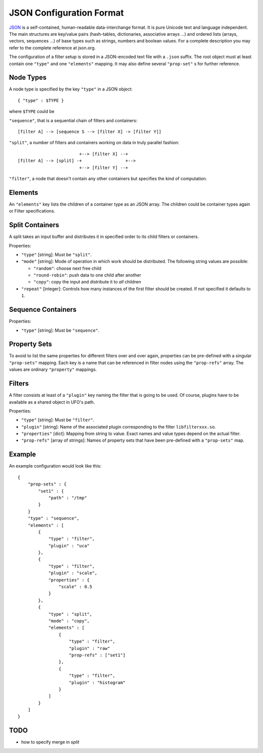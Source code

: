 .. _json-configuration:

=========================
JSON Configuration Format
=========================

JSON_ is a self-contained, human-readable data-interchange format. It is pure
Unicode text and language independent. The main structures are key/value pairs
(hash-tables, dictionaries, associative arrays ...) and ordered lists (arrays,
vectors, sequences ...) of base types such as strings, numbers and boolean
values. For a complete description you may refer to the complete reference at
json.org.

The configuration of a filter setup is stored in a JSON-encoded text file with a
``.json`` suffix. The root object must at least contain one ``"type"`` and one
``"elements"`` mapping. It may also define several ``"prop-set"`` s for further
reference.


Node Types
----------

A node type is specified by the key ``"type"`` in a JSON object::
 
  { "type" : $TYPE }

where ``$TYPE`` could be

``"sequence"``, that is a sequential chain of filters and containers::

    [filter A] --> [sequence S --> [filter X] -> [filter Y]]

``"split"``, a number of filters and containers working on data in truly parallel
fashion::

                          +--> [filter X] --+
  [filter A] --> [split] -+                 +-->
                          +--> [filter Y] --+

``"filter"``, a node that doesn't contain any other containers but specifies the
kind of computation.


Elements
--------

An ``"elements"`` key lists the children of a container type as an JSON array.
The children could be container types again or Filter specifications.


Split Containers
----------------

A split takes an input buffer and distributes it in specified order to its child
filters or containers.

Properties:

- ``"type"`` [string]: Must be ``"split"``.
- ``"mode"`` [string]: Mode of operation in which work should be distributed.
  The following string values are possible:
  
  - ``"random"``: choose next free child
  - ``"round-robin"``: push data to one child after another
  - ``"copy"``: copy the input and distribute it to `all` children

- ``"repeat"`` [integer]: Controls how many instances of the first filter should be
  created. If not specified it defaults to ``1``.


Sequence Containers
-------------------

Properties:

- ``"type"`` [string]: Must be ``"sequence"``.


Property Sets
-------------

To avoid to list the same properties for different filters over and over again,
properties can be pre-defined with a singular ``"prop-sets"`` mapping. Each key
is a name that can be referenced in filter nodes using the ``"prop-refs"``
array. The values are ordinary ``"property"`` mappings.


Filters
-------

A filter consists at least of a ``"plugin"`` key naming the filter that is going
to be used. Of course, plugins have to be available as a shared object in UFO's
path.

Properties:

- ``"type"`` [string]: Must be ``"filter"``.
- ``"plugin"`` [string]: Name of the associated plugin corresponding to the
  filter ``libfilterxxx.so``.
- ``"properties"`` [dict]: Mapping from string to value. Exact names and value
  types depend on the actual filter.
- ``"prop-refs"`` [array of strings]: Names of property sets that have been
  pre-defined with a ``"prop-sets"`` map.


Example
-------

An example configuration would look like this::

    {
        "prop-sets" : {
            "set1" : {
                "path" : "/tmp"
            }
        }
        "type" : "sequence",
        "elements" : [
            {
                "type" : "filter",
                "plugin" : "uca"
            },
            {
                "type" : "filter",
                "plugin" : "scale",
                "properties" : {
                    "scale" : 0.5
                }
            },
            {
                "type" : "split",
                "mode" : "copy",
                "elements" : [
                    {
                        "type" : "filter",
                        "plugin" : "raw"
                        "prop-refs" : ["set1"]
                    },
                    {
                        "type" : "filter",
                        "plugin" : "histogram"
                    }
                ]
            }
        ]
    }


TODO
----

- how to specify merge in `split`

.. _JSON: http://json.org
